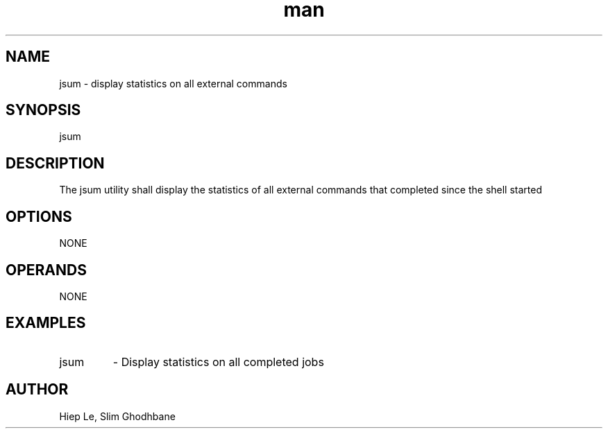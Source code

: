 .\" Manpage for jsum.
.TH man 1 "29 February 2020" "1.0" "jsum man page"
.SH NAME
jsum \- display statistics on all external commands
.SH SYNOPSIS
jsum
.SH DESCRIPTION
The jsum utility shall display the statistics of all external commands that completed since the shell started
.SH OPTIONS
NONE
.SH OPERANDS
NONE
.SH EXAMPLES
.IP "jsum"				
- Display statistics on all completed jobs
.SH AUTHOR
Hiep Le, Slim Ghodhbane

